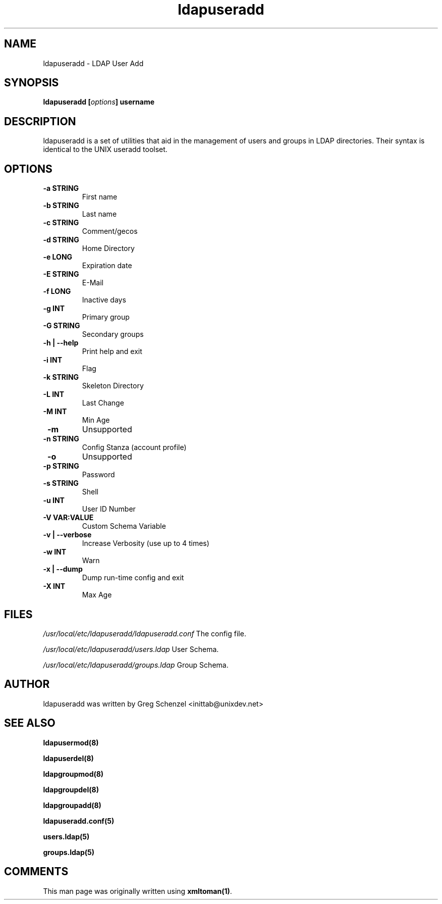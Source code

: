 .TH ldapuseradd 8 User Manuals
.SH NAME
ldapuseradd \- LDAP User Add
.SH SYNOPSIS
\fBldapuseradd [\fIoptions\fB] username
\f1
.SH DESCRIPTION
ldapuseradd is a set of utilities that aid in the management of users and groups in LDAP directories. Their syntax is identical to the UNIX useradd toolset. 
.SH OPTIONS
.TP
\fB -a STRING\f1
First name
.TP
\fB -b STRING\f1
Last name
.TP
\fB -c STRING\f1
Comment/gecos
.TP
\fB -d STRING\f1
Home Directory
.TP
\fB -e LONG\f1
Expiration date
.TP
\fB -E STRING\f1
E-Mail
.TP
\fB -f LONG\f1
Inactive days
.TP
\fB -g INT\f1
Primary group
.TP
\fB -G STRING\f1
Secondary groups
.TP
\fB -h | --help\f1
Print help and exit
.TP
\fB -i INT\f1
Flag
.TP
\fB -k STRING\f1
Skeleton Directory
.TP
\fB -L INT\f1
Last Change
.TP
\fB -M INT\f1
Min Age
.TP
\fB -m\f1
Unsupported
.TP
\fB -n STRING\f1
Config Stanza (account profile)
.TP
\fB -o\f1
Unsupported
.TP
\fB -p STRING\f1
Password
.TP
\fB -s STRING\f1
Shell
.TP
\fB -u INT\f1
User ID Number
.TP
\fB -V VAR:VALUE\f1
Custom Schema Variable
.TP
\fB -v | --verbose\f1
Increase Verbosity (use up to 4 times)
.TP
\fB -w INT\f1
Warn
.TP
\fB -x | --dump\f1
Dump run-time config and exit
.TP
\fB -X INT\f1
Max Age
.SH FILES
\fI/usr/local/etc/ldapuseradd/ldapuseradd.conf\f1 The config file.

\fI/usr/local/etc/ldapuseradd/users.ldap\f1 User Schema.

\fI/usr/local/etc/ldapuseradd/groups.ldap\f1 Group Schema.
.SH AUTHOR
ldapuseradd was written by Greg Schenzel <inittab@unixdev.net>
.SH SEE ALSO
\fBldapusermod(8)\f1

\fBldapuserdel(8)\f1

\fBldapgroupmod(8)\f1

\fBldapgroupdel(8)\f1

\fBldapgroupadd(8)\f1

\fBldapuseradd.conf(5)\f1

\fBusers.ldap(5)\f1

\fBgroups.ldap(5)\f1
.SH COMMENTS
This man page was originally written using \fBxmltoman(1)\f1.
